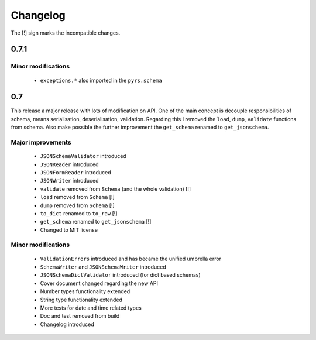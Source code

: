 =========
Changelog
=========

The [!] sign marks the incompatible changes.

0.7.1
-----

Minor modifications
~~~~~~~~~~~~~~~~~~~

 * ``exceptions.*`` also imported in the ``pyrs.schema``

0.7
---

This release a major release with lots of modification on API.
One of the main concept is decouple responsibilities of schema, means
serialisation, deserialisation, validation. Regarding this I removed the
``load``, ``dump``, ``validate`` functions from schema. Also make possible the
further improvement the ``get_schema`` renamed to ``get_jsonschema``.

Major improvements
~~~~~~~~~~~~~~~~~~

 * ``JSONSchemaValidator`` introduced
 * ``JSONReader`` introduced
 * ``JSONFormReader`` introduced
 * ``JSONWriter`` introduced
 * ``validate`` removed from ``Schema`` (and the whole validation) [!]
 * ``load`` removed from ``Schema`` [!]
 * ``dump`` removed from ``Schema`` [!]
 * ``to_dict`` renamed to ``to_raw`` [!]
 * ``get_schema`` renamed to ``get_jsonschema`` [!]
 * Changed to MIT license

Minor modifications
~~~~~~~~~~~~~~~~~~~

 * ``ValidationErrors`` introduced and has became the unified umbrella error
 * ``SchemaWriter`` and ``JSONSchemaWriter`` introduced
 * ``JSONSchemaDictValidator`` introduced (for dict based schemas)
 * Cover document changed regarding the new API
 * Number types functionality extended
 * String type functionality extended
 * More tests for date and time related types
 * Doc and test removed from build
 * Changelog introduced


